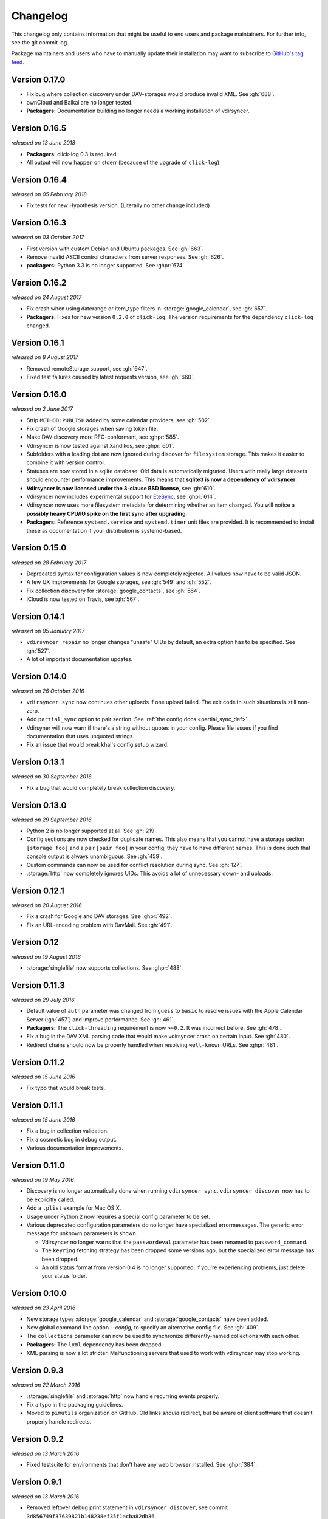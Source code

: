 =========
Changelog
=========

This changelog only contains information that might be useful to end users and
package maintainers. For further info, see the git commit log.

Package maintainers and users who have to manually update their installation
may want to subscribe to `GitHub's tag feed
<https://github.com/pimutils/vdirsyncer/tags.atom>`_.

Version 0.17.0
==============

- Fix bug where collection discovery under DAV-storages would produce invalid
  XML. See :gh:`688`.
- ownCloud and Baikal are no longer tested.
- **Packagers:** Documentation building no longer needs a working installation
  of vdirsyncer.

Version 0.16.5
==============

*released on 13 June 2018*

- **Packagers:** click-log 0.3 is required.
- All output will now happen on stderr (because of the upgrade of ``click-log``).

Version 0.16.4
==============

*released on 05 February 2018*

- Fix tests for new Hypothesis version. (Literally no other change included)

Version 0.16.3
==============

*released on 03 October 2017*

- First version with custom Debian and Ubuntu packages. See :gh:`663`.
- Remove invalid ASCII control characters from server responses. See :gh:`626`.
- **packagers:** Python 3.3 is no longer supported. See :ghpr:`674`.

Version 0.16.2
==============

*released on 24 August 2017*

- Fix crash when using daterange or item_type filters in
  :storage:`google_calendar`, see :gh:`657`.
- **Packagers:** Fixes for new version ``0.2.0`` of ``click-log``. The version
  requirements for the dependency ``click-log`` changed.

Version 0.16.1
==============

*released on 8 August 2017*

- Removed remoteStorage support, see :gh:`647`.
- Fixed test failures caused by latest requests version, see :gh:`660`.

Version 0.16.0
==============

*released on 2 June 2017*

- Strip ``METHOD:PUBLISH`` added by some calendar providers, see :gh:`502`.
- Fix crash of Google storages when saving token file.
- Make DAV discovery more RFC-conformant, see :ghpr:`585`.
- Vdirsyncer is now tested against Xandikos, see :ghpr:`601`.
- Subfolders with a leading dot are now ignored during discover for
  ``filesystem`` storage. This makes it easier to combine it with version
  control.
- Statuses are now stored in a sqlite database. Old data is automatically
  migrated. Users with really large datasets should encounter performance
  improvements. This means that **sqlite3 is now a dependency of vdirsyncer**.
- **Vdirsyncer is now licensed under the 3-clause BSD license**, see :gh:`610`.
- Vdirsyncer now includes experimental support for `EteSync
  <https://www.etesync.com/>`_, see :ghpr:`614`.
- Vdirsyncer now uses more filesystem metadata for determining whether an item
  changed. You will notice a **possibly heavy CPU/IO spike on the first sync
  after upgrading**.
- **Packagers:** Reference ``systemd.service`` and ``systemd.timer`` unit files
  are provided. It is recommended to install these as documentation if your
  distribution is systemd-based.

Version 0.15.0
==============

*released on 28 February 2017*

- Deprecated syntax for configuration values is now completely rejected. All
  values now have to be valid JSON.
- A few UX improvements for Google storages, see :gh:`549` and :gh:`552`.
- Fix collection discovery for :storage:`google_contacts`, see :gh:`564`.
- iCloud is now tested on Travis, see :gh:`567`.

Version 0.14.1
==============

*released on 05 January 2017*

- ``vdirsyncer repair`` no longer changes "unsafe" UIDs by default, an extra
  option has to be specified. See :gh:`527`.
- A lot of important documentation updates.

Version 0.14.0
==============

*released on 26 October 2016*

- ``vdirsyncer sync`` now continues other uploads if one upload failed.  The
  exit code in such situations is still non-zero.
- Add ``partial_sync`` option to pair section. See :ref:`the config docs
  <partial_sync_def>`.
- Vdirsyner will now warn if there's a string without quotes in your config.
  Please file issues if you find documentation that uses unquoted strings.
- Fix an issue that would break khal's config setup wizard.

Version 0.13.1
==============

*released on 30 September 2016*

- Fix a bug that would completely break collection discovery.

Version 0.13.0
==============

*released on 29 September 2016*

- Python 2 is no longer supported at all. See :gh:`219`.
- Config sections are now checked for duplicate names. This also means that you
  cannot have a storage section ``[storage foo]`` and a pair ``[pair foo]`` in
  your config, they have to have different names. This is done such that
  console output is always unambiguous. See :gh:`459`.
- Custom commands can now be used for conflict resolution during sync. See
  :gh:`127`.
- :storage:`http` now completely ignores UIDs. This avoids a lot of unnecessary
  down- and uploads.

Version 0.12.1
==============

*released on 20 August 2016*

- Fix a crash for Google and DAV storages. See :ghpr:`492`.
- Fix an URL-encoding problem with DavMail. See :gh:`491`.

Version 0.12
============

*released on 19 August 2016*

- :storage:`singlefile` now supports collections. See :ghpr:`488`.

Version 0.11.3
==============

*released on 29 July 2016*

- Default value of ``auth`` parameter was changed from ``guess`` to ``basic``
  to resolve issues with the Apple Calendar Server (:gh:`457`) and improve
  performance. See :gh:`461`.
- **Packagers:** The ``click-threading`` requirement is now ``>=0.2``. It was
  incorrect before. See :gh:`478`.
- Fix a bug in the DAV XML parsing code that would make vdirsyncer crash on
  certain input. See :gh:`480`.
- Redirect chains should now be properly handled when resolving ``well-known``
  URLs. See :ghpr:`481`.

Version 0.11.2
==============

*released on 15 June 2016*

- Fix typo that would break tests.

Version 0.11.1
==============

*released on 15 June 2016*

- Fix a bug in collection validation.
- Fix a cosmetic bug in debug output.
- Various documentation improvements.

Version 0.11.0
==============

*released on 19 May 2016*

- Discovery is no longer automatically done when running ``vdirsyncer sync``.
  ``vdirsyncer discover`` now has to be explicitly called.
- Add a ``.plist`` example for Mac OS X.
- Usage under Python 2 now requires a special config parameter to be set.
- Various deprecated configuration parameters do no longer have specialized
  errormessages. The generic error message for unknown parameters is shown.

  - Vdirsyncer no longer warns that the ``passwordeval`` parameter has been
    renamed to ``password_command``.

  - The ``keyring`` fetching strategy has been dropped some versions ago, but
    the specialized error message has been dropped.

  - An old status format from version 0.4 is no longer supported. If you're
    experiencing problems, just delete your status folder.

Version 0.10.0
==============

*released on 23 April 2016*

- New storage types :storage:`google_calendar` and :storage:`google_contacts`
  have been added.
- New global command line option `--config`, to specify an alternative config
  file. See :gh:`409`.
- The ``collections`` parameter can now be used to synchronize
  differently-named collections with each other.
- **Packagers:** The ``lxml`` dependency has been dropped.
- XML parsing is now a lot stricter. Malfunctioning servers that used to work
  with vdirsyncer may stop working.

Version 0.9.3
=============

*released on 22 March 2016*

- :storage:`singlefile` and :storage:`http` now handle recurring events
  properly.
- Fix a typo in the packaging guidelines.
- Moved to ``pimutils`` organization on GitHub. Old links *should* redirect,
  but be aware of client software that doesn't properly handle redirects.

Version 0.9.2
=============

*released on 13 March 2016*

- Fixed testsuite for environments that don't have any web browser installed.
  See :ghpr:`384`.

Version 0.9.1
=============

*released on 13 March 2016*

- Removed leftover debug print statement in ``vdirsyncer discover``, see commit
  ``3d856749f37639821b148238ef35f1acba82db36``.

- ``metasync`` will now strip whitespace from the start and the end of the
  values. See :gh:`358`.

- New ``Packaging Guidelines`` have been added to the documentation.

Version 0.9.0
=============

*released on 15 February 2016*

- The ``collections`` parameter is now required in pair configurations.
  Vdirsyncer will tell you what to do in its error message. See :gh:`328`.

Version 0.8.1
=============

*released on 30 January 2016*

- Fix error messages when invalid parameter fetching strategy is used. This is
  important because users would receive awkward errors for using deprecated
  ``keyring`` fetching.

Version 0.8.0
=============

*released on 27 January 2016*

- Keyring support has been removed, which means that ``password.fetch =
  ["keyring", "example.com", "myuser"]`` doesn't work anymore.

  For existing setups: Use ``password.fetch = ["command", "keyring", "get",
  "example.com", "myuser"]`` instead, which is more generic. See the
  documentation for details.

- Now emitting a warning when running under Python 2. See :gh:`219`.

Version 0.7.5
=============

*released on 23 December 2015*

- Fixed a bug in :storage:`remotestorage` that would try to open a CLI browser
  for OAuth.
- Fix a packaging bug that would prevent vdirsyncer from working with newer
  lxml versions.

Version 0.7.4
=============

*released on 22 December 2015*

- Improved error messages instead of faulty server behavior, see :gh:`290` and
  :gh:`300`.
- Safer shutdown of threadpool, avoid exceptions, see :gh:`291`.
- Fix a sync bug for read-only storages see commit
  ``ed22764921b2e5bf6a934cf14aa9c5fede804d8e``.
- Etag changes are no longer sufficient to trigger sync operations. An actual
  content change is also necessary. See :gh:`257`.
- :storage:`remotestorage` now automatically opens authentication dialogs in
  your configured GUI browser.
- **Packagers:** ``lxml>=3.1`` is now required (newer lower-bound version).

Version 0.7.3
=============

*released on 05 November 2015*

- Make remotestorage-dependencies actually optional.

Version 0.7.2
=============

*released on 05 November 2015*

- Un-break testsuite.

Version 0.7.1
=============

*released on 05 November 2015*

- **Packagers:** The setuptools extras ``keyring`` and ``remotestorage`` have
  been added. They're basically optional dependencies. See ``setup.py`` for
  more details.

- Highly experimental remoteStorage support has been added. It may be
  completely overhauled or even removed in any version.

- Removed mentions of old ``password_command`` in documentation.

Version 0.7.0
=============

*released on 27 October 2015*

- **Packagers:** New dependencies are ``click_threading``, ``click_log`` and
  ``click>=5.0``.
- ``password_command`` is gone. Keyring support got completely overhauled. See
  :doc:`keyring`.

Version 0.6.0
=============

*released on 06 August 2015*

- ``password_command`` invocations with non-zero exit code are now fatal (and
  will abort synchronization) instead of just producing a warning.
- Vdirsyncer is now able to synchronize metadata of collections. Set ``metadata
  = ["displayname"]`` and run ``vdirsyncer metasync``.
- **Packagers:** Don't use the GitHub tarballs, but the PyPI ones.
- **Packagers:** ``build.sh`` is gone, and ``Makefile`` is included in
  tarballs. See the content of ``Makefile`` on how to run tests post-packaging.
- ``verify_fingerprint`` doesn't automatically disable ``verify`` anymore.

Version 0.5.2
=============

*released on 15 June 2015*

- Vdirsyncer now checks and corrects the permissions of status files.
- Vdirsyncer is now more robust towards changing UIDs inside items.
- Vdirsyncer is now handling unicode hrefs and UIDs correctly. Software that
  produces non-ASCII UIDs is broken, but apparently it exists.

Version 0.5.1
=============

*released on 29 May 2015*

- **N.b.: The PyPI upload of 0.5.0 is completely broken.**
- Raise version of required requests-toolbelt to ``0.4.0``.
- Command line should be a lot faster when no work is done, e.g. for help
  output.
- Fix compatibility with iCloud again.
- Use only one worker if debug mode is activated.
- ``verify=false`` is now disallowed in vdirsyncer, please use
  ``verify_fingerprint`` instead.
- Fixed a bug where vdirsyncer's DAV storage was not using the configured
  useragent for collection discovery.

Version 0.4.4
=============

*released on 12 March 2015*

- Support for client certificates via the new ``auth_cert``
  parameter, see :gh:`182` and :ghpr:`183`.
- The ``icalendar`` package is no longer required.
- Several bugfixes related to collection creation.

Version 0.4.3
=============

*released on 20 February 2015*

- More performance improvements to ``singlefile``-storage.
- Add ``post_hook`` param to ``filesystem``-storage.
- Collection creation now also works with SabreDAV-based servers, such as
  Baikal or ownCloud.
- Removed some workarounds for Radicale. Upgrading to the latest Radicale will
  fix the issues.
- Fixed issues with iCloud discovery.
- Vdirsyncer now includes a simple ``repair`` command that seeks to fix some
  broken items.

Version 0.4.2
=============

*released on 30 January 2015*

- Vdirsyncer now respects redirects when uploading and updating items. This
  might fix issues with Zimbra.
- Relative ``status_path`` values are now interpreted as relative to the
  configuration file's directory.
- Fixed compatibility with custom SabreDAV servers. See :gh:`166`.
- Catch harmless threading exceptions that occur when shutting down vdirsyncer.
  See :gh:`167`.
- Vdirsyncer now depends on ``atomicwrites``.
- Massive performance improvements to ``singlefile``-storage.
- Items with extremely long UIDs should now be saved properly in
  ``filesystem``-storage. See :gh:`173`.

Version 0.4.1
=============

*released on 05 January 2015*

- All ``create`` arguments from all storages are gone. Vdirsyncer now asks if
  it should try to create collections.
- The old config values ``True``, ``False``, ``on``, ``off`` and ``None`` are
  now invalid.
- UID conflicts are now properly handled instead of ignoring one item. Card-
  and CalDAV servers are already supposed to take care of those though.
- Official Baikal support added.

Version 0.4.0
=============

*released on 31 December 2014*

- The ``passwordeval`` parameter has been renamed to ``password_command``.
- The old way of writing certain config values such as lists is now gone.
- Collection discovery has been rewritten. Old configuration files should be
  compatible with it, but vdirsyncer now caches the results of the collection
  discovery. You have to run ``vdirsyncer discover`` if collections were added
  or removed on one side.
- Pair and storage names are now restricted to certain characters. Vdirsyncer
  will issue a clear error message if your configuration file is invalid in
  that regard.
- Vdirsyncer now supports the XDG-Basedir specification. If the
  ``VDIRSYNCER_CONFIG`` environment variable isn't set and the
  ``~/.vdirsyncer/config`` file doesn't exist, it will look for the
  configuration file at ``$XDG_CONFIG_HOME/vdirsyncer/config``.
- Some improvements to CardDAV and CalDAV discovery, based on problems found
  with FastMail. Support for ``.well-known``-URIs has been added.

Version 0.3.4
=============

*released on 8 December 2014*

- Some more bugfixes to config handling.

Version 0.3.3
=============

*released on 8 December 2014*

- Vdirsyncer now also works with iCloud. Particularly collection discovery and
  etag handling were fixed.
- Vdirsyncer now encodes Cal- and CardDAV requests differently. This hasn't
  been well-tested with servers like Zimbra or SoGo, but isn't expected to
  cause any problems.
- Vdirsyncer is now more robust regarding invalid responses from CalDAV
  servers. This should help with future compatibility with Davmail/Outlook.
- Fix a bug when specifying ``item_types`` of :storage:`caldav` in the
  deprecated config format.
- Fix a bug where vdirsyncer would ignore all but one character specified in
  ``unsafe_href_chars`` of :storage:`caldav` and :storage:`carddav`.

Version 0.3.2
=============

*released on 3 December 2014*

- The current config format has been deprecated, and support for it will be
  removed in version 0.4.0. Vdirsyncer warns about this now.

Version 0.3.1
=============

*released on 24 November 2014*

- Fixed a bug where vdirsyncer would delete items if they're deleted on side A
  but modified on side B. Instead vdirsyncer will now upload the new items to
  side A. See :gh:`128`.

- Synchronization continues with the remaining pairs if one pair crashes, see
  :gh:`121`.

- The ``processes`` config key is gone. There is now a ``--max-workers`` option
  on the CLI which has a similar purpose. See :ghpr:`126`.

- The Read The Docs-theme is no longer required for building the docs. If it is
  not installed, the default theme will be used. See :gh:`134`.

Version 0.3.0
=============

*released on 20 September 2014*

- Add ``verify_fingerprint`` parameter to :storage:`http`, :storage:`caldav`
  and :storage:`carddav`, see :gh:`99` and :ghpr:`106`.

- Add ``passwordeval`` parameter to :ref:`general_config`, see :gh:`108` and
  :ghpr:`117`.

- Emit warnings (instead of exceptions) about certain invalid responses from
  the server, see :gh:`113`.  This is apparently required for compatibility
  with Davmail.

Version 0.2.5
=============

*released on 27 August 2014*

- Don't ask for the password of one server more than once and fix multiple
  concurrency issues, see :gh:`101`.

- Better validation of DAV endpoints.

Version 0.2.4
=============

*released on 18 August 2014*

- Include workaround for collection discovery with latest version of Radicale.

- Include metadata files such as the changelog or license in source
  distribution, see :gh:`97` and :gh:`98`.

Version 0.2.3
=============

*released on 11 August 2014*

- Vdirsyncer now has a ``--version`` flag, see :gh:`92`.

- Fix a lot of bugs related to special characters in URLs, see :gh:`49`.

Version 0.2.2
=============

*released on 04 August 2014*

- Remove a security check that caused problems with special characters in DAV
  URLs and certain servers. On top of that, the security check was nonsensical.
  See :gh:`87` and :gh:`91`.

- Change some errors to warnings, see :gh:`88`.

- Improve collection autodiscovery for servers without full support.

Version 0.2.1
=============

*released on 05 July 2014*

- Fix bug where vdirsyncer shows empty addressbooks when using CardDAV with
  Zimbra.

- Fix infinite loop when password doesn't exist in system keyring.

- Colorized errors, warnings and debug messages.

- vdirsyncer now depends on the ``click`` package instead of argvard.

Version 0.2.0
=============

*released on 12 June 2014*

- vdirsyncer now depends on the ``icalendar`` package from PyPI, to get rid of
  its own broken parser.

- vdirsyncer now also depends on ``requests_toolbelt``. This makes it possible
  to guess the authentication type instead of blankly assuming ``basic``.

- Fix a semi-bug in caldav and carddav storages where a tuple (href, etag)
  instead of the proper etag would have been returned from the upload method.
  vdirsyncer might do unnecessary copying when upgrading to this version.

- Add the storage :storage:`singlefile`. See :gh:`48`.

- The ``collections`` parameter for pair sections now accepts the special
  values ``from a`` and ``from b`` for automatically discovering collections.
  See :ref:`pair_config`.

- The ``read_only`` parameter was added to storage sections. See
  :ref:`storage_config`.

Version 0.1.5
=============

*released on 14 May 2014*

- Introduced changelogs

- Many bugfixes

- Many doc fixes

- vdirsyncer now doesn't necessarily need UIDs anymore for synchronization.

- vdirsyncer now aborts if one collection got completely emptied between
  synchronizations. See :gh:`42`.
